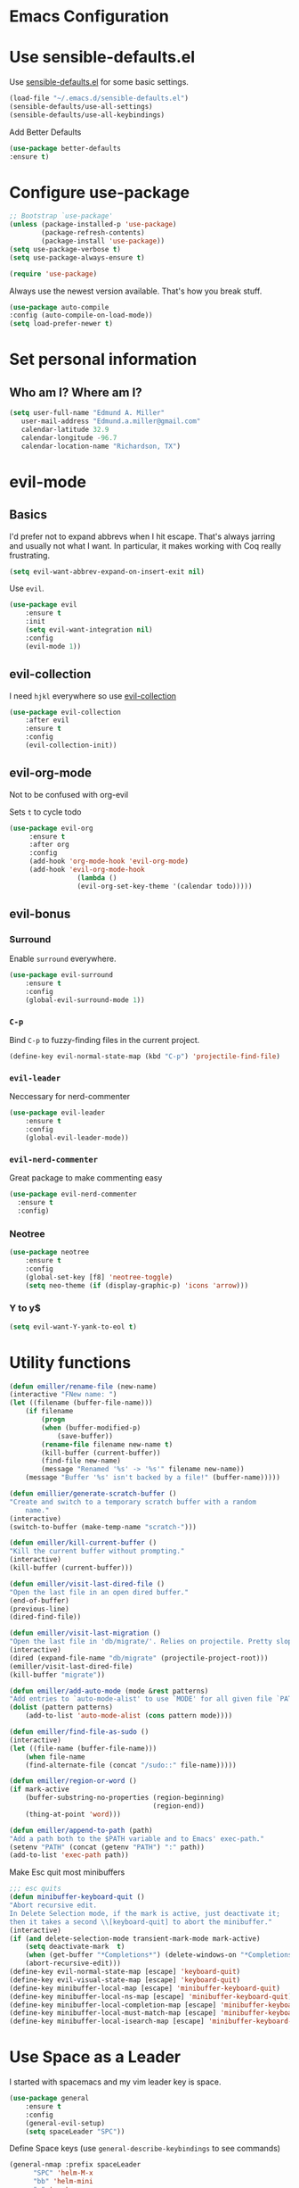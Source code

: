 #+STARTUP: overview
* Emacs Configuration
* Use sensible-defaults.el

    Use [[https://github.com/emiller/sensible-defaults.el][sensible-defaults.el]] for some basic settings.

    #+BEGIN_SRC emacs-lisp
				(load-file "~/.emacs.d/sensible-defaults.el")
				(sensible-defaults/use-all-settings)
				(sensible-defaults/use-all-keybindings)
    #+END_SRC

    Add Better Defaults
    #+BEGIN_SRC emacs-lisp
    (use-package better-defaults
    :ensure t)
    #+END_SRC
* Configure use-package

    #+BEGIN_SRC emacs-lisp
				;; Bootstrap `use-package'
				(unless (package-installed-p 'use-package)
						(package-refresh-contents)
						(package-install 'use-package))
				(setq use-package-verbose t)
				(setq use-package-always-ensure t)

				(require 'use-package)
    #+END_SRC

    Always use the newest version available. That's how you break stuff.

		#+BEGIN_SRC emacs-lisp
				(use-package auto-compile
				:config (auto-compile-on-load-mode))
				(setq load-prefer-newer t)
    #+END_SRC

* Set personal information
** Who am I? Where am I?
   #+BEGIN_SRC emacs-lisp
     (setq user-full-name "Edmund A. Miller"
        user-mail-address "Edmund.a.miller@gmail.com"
        calendar-latitude 32.9
        calendar-longitude -96.7
        calendar-location-name "Richardson, TX")
   #+END_SRC
* evil-mode
** Basics
    I'd prefer not to expand abbrevs when I hit escape. That's always jarring and
    usually not what I want. In particular, it makes working with Coq really
    frustrating.

    #+BEGIN_SRC emacs-lisp
    (setq evil-want-abbrev-expand-on-insert-exit nil)
    #+END_SRC

    Use =evil=.

    #+BEGIN_SRC emacs-lisp
    (use-package evil
        :ensure t
        :init
        (setq evil-want-integration nil)
        :config
        (evil-mode 1))
    #+END_SRC
** evil-collection

    I need =hjkl= everywhere so use [[https://github.com/jojojames/evil-collection][evil-collection]]

    #+BEGIN_SRC emacs-lisp
    (use-package evil-collection
        :after evil
        :ensure t
        :config
        (evil-collection-init))
    #+END_SRC
** evil-org-mode
   Not to be confused with org-evil

   Sets =t= to cycle todo
   #+BEGIN_SRC emacs-lisp
   (use-package evil-org
        :ensure t
        :after org
        :config
        (add-hook 'org-mode-hook 'evil-org-mode)
        (add-hook 'evil-org-mode-hook
                    (lambda ()
                    (evil-org-set-key-theme '(calendar todo)))))
   #+END_SRC
** evil-bonus
*** Surround

    Enable =surround= everywhere.

    #+BEGIN_SRC emacs-lisp
    (use-package evil-surround
        :ensure t
        :config
        (global-evil-surround-mode 1))
    #+END_SRC

*** =C-p=

    Bind =C-p= to fuzzy-finding files in the current project.

    #+BEGIN_SRC emacs-lisp
    (define-key evil-normal-state-map (kbd "C-p") 'projectile-find-file)
    #+END_SRC

*** =evil-leader=
    Neccessary for nerd-commenter

    #+BEGIN_SRC emacs-lisp
    (use-package evil-leader
        :ensure t
        :config
        (global-evil-leader-mode))
    #+END_SRC

*** =evil-nerd-commenter=

    Great package to make commenting easy
    #+BEGIN_SRC emacs-lisp
      (use-package evil-nerd-commenter
        :ensure t
        :config)

    #+END_SRC
*** Neotree
    #+BEGIN_SRC emacs-lisp
    (use-package neotree
        :ensure t
        :config
        (global-set-key [f8] 'neotree-toggle)
        (setq neo-theme (if (display-graphic-p) 'icons 'arrow)))
    #+END_SRC
*** Y to y$
    #+BEGIN_SRC emacs-lisp
      (setq evil-want-Y-yank-to-eol t)
    #+END_SRC
* Utility functions
    #+BEGIN_SRC emacs-lisp
    (defun emiller/rename-file (new-name)
    (interactive "FNew name: ")
    (let ((filename (buffer-file-name)))
        (if filename
            (progn
            (when (buffer-modified-p)
                (save-buffer))
            (rename-file filename new-name t)
            (kill-buffer (current-buffer))
            (find-file new-name)
            (message "Renamed '%s' -> '%s'" filename new-name))
        (message "Buffer '%s' isn't backed by a file!" (buffer-name)))))

    (defun emillier/generate-scratch-buffer ()
    "Create and switch to a temporary scratch buffer with a random
        name."
    (interactive)
    (switch-to-buffer (make-temp-name "scratch-")))

    (defun emiller/kill-current-buffer ()
    "Kill the current buffer without prompting."
    (interactive)
    (kill-buffer (current-buffer)))

    (defun emiller/visit-last-dired-file ()
    "Open the last file in an open dired buffer."
    (end-of-buffer)
    (previous-line)
    (dired-find-file))

    (defun emiller/visit-last-migration ()
    "Open the last file in 'db/migrate/'. Relies on projectile. Pretty sloppy."
    (interactive)
    (dired (expand-file-name "db/migrate" (projectile-project-root)))
    (emiller/visit-last-dired-file)
    (kill-buffer "migrate"))

    (defun emiller/add-auto-mode (mode &rest patterns)
    "Add entries to `auto-mode-alist' to use `MODE' for all given file `PATTERNS'."
    (dolist (pattern patterns)
        (add-to-list 'auto-mode-alist (cons pattern mode))))

    (defun emiller/find-file-as-sudo ()
    (interactive)
    (let ((file-name (buffer-file-name)))
        (when file-name
        (find-alternate-file (concat "/sudo::" file-name)))))

    (defun emiller/region-or-word ()
    (if mark-active
        (buffer-substring-no-properties (region-beginning)
                                        (region-end))
        (thing-at-point 'word)))

    (defun emiller/append-to-path (path)
    "Add a path both to the $PATH variable and to Emacs' exec-path."
    (setenv "PATH" (concat (getenv "PATH") ":" path))
    (add-to-list 'exec-path path))
    #+END_SRC

    Make Esc quit most minibuffers

    #+BEGIN_SRC emacs-lisp
    ;;; esc quits
    (defun minibuffer-keyboard-quit ()
    "Abort recursive edit.
    In Delete Selection mode, if the mark is active, just deactivate it;
    then it takes a second \\[keyboard-quit] to abort the minibuffer."
    (interactive)
    (if (and delete-selection-mode transient-mark-mode mark-active)
        (setq deactivate-mark  t)
        (when (get-buffer "*Completions*") (delete-windows-on "*Completions*"))
        (abort-recursive-edit)))
    (define-key evil-normal-state-map [escape] 'keyboard-quit)
    (define-key evil-visual-state-map [escape] 'keyboard-quit)
    (define-key minibuffer-local-map [escape] 'minibuffer-keyboard-quit)
    (define-key minibuffer-local-ns-map [escape] 'minibuffer-keyboard-quit)
    (define-key minibuffer-local-completion-map [escape] 'minibuffer-keyboard-quit)
    (define-key minibuffer-local-must-match-map [escape] 'minibuffer-keyboard-quit)
    (define-key minibuffer-local-isearch-map [escape] 'minibuffer-keyboard-quit)
    #+END_SRC
* Use Space as a Leader
  I started with spacemacs and my vim leader key is space.
    #+BEGIN_SRC emacs-lisp
      (use-package general
          :ensure t
          :config
          (general-evil-setup)
          (setq spaceLeader "SPC"))
    #+END_SRC

    Define Space keys (use =general-describe-keybindings= to see commands)

    #+BEGIN_SRC emacs-lisp
      (general-nmap :prefix spaceLeader
            "SPC" 'helm-M-x
            "bb" 'helm-mini
            "n" 'neotree
            "w" 'evil-window-map
            "g"  '(:ignore t :which-key "Git")
            "gs" '(magit-status :which-key "git status")
            "f" '(:ignore t :which-key "File")
            ";" '(evilnc-comment-or-uncomment-lines :which-key "Comment"))
    #+END_SRC

* Repos
    #+BEGIN_SRC emacs-lisp
    (add-to-list 'package-archives '("org" . "https://orgmode.org/elpa/") t)

    #+END_SRC

	Add el-get to get dired+

	#+BEGIN_SRC emacs-lisp
		(add-to-list 'load-path "~/.emacs.d/el-get/el-get")

		(unless (require 'el-get nil 'noerror)
		(require 'package)
		(add-to-list 'package-archives
								'("melpa" . "http://melpa.org/packages/"))
		(package-refresh-contents)
		(package-initialize)
		(package-install 'el-get)
		(require 'el-get))

		(add-to-list 'el-get-recipe-path "~/.emacs.d/el-get-user/recipes")
		(el-get 'sync)
	#+END_SRC
** Try

		#+BEGIN_SRC emacs-lisp
				(use-package try
				:ensure t)
		#+END_SRC
* UI
** Themes

   Gruvbox [[http://melpa.milkbox.net/#/gruvbox-theme][file:http://melpa.milkbox.net/packages/gruvbox-theme-badge.svg]]

   #+BEGIN_SRC emacs-lisp
    (use-package gruvbox-theme
	:ensure t
	:config
	(load-theme 'gruvbox t))
   #+END_SRC

   Added in solarized from hrs

   #+BEGIN_SRC emacs-lisp
	;; (defun emiller/apply-solarized-theme ()
	    ;; (setq solarized-use-variable-pitch nil)
	    ;; (setq solarized-height-plus-1 1.0)
	    ;; (setq solarized-height-plus-2 1.0)
	    ;; (setq solarized-height-plus-3 1.0)
	    ;; (setq solarized-height-plus-4 1.0)
	    ;; (setq solarized-high-contrast-mode-line t)
	    ;; (load-theme 'solarized-dark t))
   #+END_SRC

   Back up themes
   #+BEGIN_SRC emacs-lisp
       ;; (use-package color-theme-modern
       ;;   :ensure t)

       ;; (use-package zenburn-theme
       ;;   :ensure t
       ;;   :config (load-theme 'zenburn t))
   #+END_SRC
** Font
   #+BEGIN_SRC emacs-lisp
    (setq emiller/default-font "Source Code Pro")
    (setq emiller/default-font-size 16)
    (setq emiller/current-font-size emiller/default-font-size)

    (setq emiller/font-change-increment 1.1)

    (defun emiller/font-code ()
	"Return a string representing the current font (like \"Inconsolata-14\")."
	(concat emiller/default-font "-" (number-to-string emiller/current-font-size)))

    (defun emiller/set-font-size ()
	"Set the font to `emiller/default-font' at `emiller/current-font-size'.
    Set that for the current frame, and also make it the default for
    other, future frames."
	(let ((font-code (emiller/font-code)))
	(add-to-list 'default-frame-alist (cons 'font font-code))
	(set-frame-font font-code)))

    (defun emiller/reset-font-size ()
	"Change font size back to `emiller/default-font-size'."
	(interactive)
	(setq emiller/current-font-size emiller/default-font-size)
	(emiller/set-font-size))

    (defun emiller/increase-font-size ()
	"Increase current font size by a factor of `emiller/font-change-increment'."
	(interactive)
	(setq emiller/current-font-size
		(ceiling (' emiller/current-font-size emiller/font-change-increment)))
	(emiller/set-font-size))

    (defun emiller/decrease-font-size ()
	"Decrease current font size by a factor of `emiller/font-change-increment', down to a minimum size of 1."
	(interactive)
	(setq emiller/current-font-size
		(max 1
		    (floor (/ emiller/current-font-size emiller/font-change-increment))))
	(emiller/set-font-size))

    (define-key global-map (kbd "C-)") 'emiller/reset-font-size)
    (define-key global-map (kbd "C-+") 'emiller/increase-font-size)
    (define-key global-map (kbd "C-=") 'emiller/increase-font-size)
    (define-key global-map (kbd "C-_") 'emiller/decrease-font-size)
    (define-key global-map (kbd "C--") 'emiller/decrease-font-size)

    (emiller/reset-font-size)
   #+END_SRC
** Mode Line
   Start with Powerline

   #+BEGIN_SRC emacs-lisp
   (use-package powerline
    :if window-system
    :config (setq-default powerline-default-separator 'nil))
   #+END_SRC

   Coming from Vim I enjoy a good powerline to let me know some things and for
   looks. Using the spaceline for the great mode line from spacemacs

   #+BEGIN_SRC emacs-lisp
     (use-package spaceline
         :after powerline
         :ensure t
         :config
             (setq spaceline-responsive nil)
             (setq spaceline-highlight-face-func 'spaceline-highlight-face-evil-state)
             )
   #+END_SRC

*** Icons make it feel modern.

   #+BEGIN_SRC emacs-lisp
     (use-package spaceline-all-the-icons
     :after spaceline
     :config
     (setq spaceline-all-the-icons-icon-set-bookmark 'star
           spaceline-all-the-icons-icon-set-modified 'toggle
           spaceline-all-the-icons-icon-set-dedicated 'pin
           spaceline-all-the-icons-icon-set-flycheck-slim 'dots
           spaceline-all-the-icons-flycheck-alternate t
           spaceline-all-the-icons-highlight-file-name t
           spaceline-all-the-icons-hide-long-buffer-path t)
       (spaceline-toggle-all-the-icons-bookmark-on)
       (spaceline-all-the-icons--setup-anzu)
       (spaceline-toggle-all-the-icons-dedicated-on)
       (spaceline-toggle-all-the-icons-buffer-position-on)
       (spaceline-all-the-icons--setup-git-ahead)
       (spaceline-all-the-icons--setup-package-updates)
       (spaceline-all-the-icons--setup-paradox)
       ;;(spaceline-toggle-helm-mode-on)
       (spaceline-all-the-icons--setup-neotree)
       (spaceline-all-the-icons-theme))
   #+END_SRC
** Details
*** =All the icons=
    #+BEGIN_SRC emacs-lisp
     (use-package all-the-icons
      :ensure t)
    #+END_SRC
*** Tweak window chrome

   Remove menu and scroll bar

    #+BEGIN_SRC emacs-lisp
	(tool-bar-mode 0)
	(menu-bar-mode 0)
	(when window-system
	(scroll-bar-mode -1))
    #+END_SRC
   Change title to the name of the current project

    #+BEGIN_SRC emacs-lisp
	(setq frame-title-format '((:eval (projectile-project-name))))
    #+END_SRC

*** Fancy Lambdas

   Haskell requires pretty lambdas.

    #+BEGIN_SRC emacs-lisp
        (global-prettify-symbols-mode t)
    #+END_SRC

*** Disable Visual Bell

   =sensible-defaults= Changes this from a sound to visual. The screen flashing is kind of weird and not useful

   #+BEGIN_SRC emacs-lisp
	(setq ring-bell-function 'ignore)
   #+END_SRC
*** Scoll conservatively

   Makes the scrolling as far as the point goes not moving the entire buffer.

   #+BEGIN_SRC emacs-lisp
		(setq scroll-conservatively 100)
   #+END_SRC
*** Highlight the current line

    This seems like a given.

    #+BEGIN_SRC emacs-lisp
    (when window-system
	(global-hl-line-mode))
    #+END_SRC
*** Hide certain modes from modeline

    #+BEGIN_SRC emacs-lisp
    (use-package diminish
    :ensure t
    :init
	(defmacro diminish-minor-mode (filename mode &optional abbrev)
	`(eval-after-load (symbol-name ,filename)
	    '(diminish ,mode ,abbrev)))

	(defmacro diminish-major-mode (mode-hook abbrev)
	`(add-hook ,mode-hook
		    (lambda () (setq mode-name ,abbrev))))

	(diminish-minor-mode 'abbrev 'abbrev-mode)
	(diminish-minor-mode 'simple 'auto-fill-function)
	(diminish-minor-mode 'company 'company-mode)
	(diminish-minor-mode 'eldoc 'eldoc-mode)
	(diminish-minor-mode 'flycheck 'flycheck-mode)
	(diminish-minor-mode 'flyspell 'flyspell-mode)
	(diminish-minor-mode 'global-whitespace 'global-whitespace-mode)
	(diminish-minor-mode 'projectile 'projectile-mode)
	(diminish-minor-mode 'ruby-end 'ruby-end-mode)
	(diminish-minor-mode 'subword 'subword-mode)
	(diminish-minor-mode 'undo-tree 'undo-tree-mode)
	(diminish-minor-mode 'yard-mode 'yard-mode)
	(diminish-minor-mode 'yasnippet 'yas-minor-mode)
	(diminish-minor-mode 'wrap-region 'wrap-region-mode)

	(diminish-minor-mode 'paredit 'paredit-mode " π")

	(diminish-major-mode 'emacs-lisp-mode-hook "el")
	(diminish-major-mode 'haskell-mode-hook "λ=")
	(diminish-major-mode 'lisp-interaction-mode-hook "λ")
	(diminish-major-mode 'python-mode-hook "Py"))
    #+END_SRC
*** Highlight uncommitted changes
    I might find this annoying. We'll see.
    #+BEGIN_SRC emacs-lisp
    (use-package diff-hl
	:ensure t
	:init
	(add-hook 'prog-mode-hook 'turn-on-diff-hl-mode)
	(add-hook 'vc-dir-mode-hook 'turn-on-diff-hl-mode))
    #+END_SRC
*** Turn off Blinking Cursor
    #+BEGIN_SRC emacs-lisp
        (blink-cursor-mode -1)
    #+END_SRC
*** Which key

   Brings up some help

   #+BEGIN_SRC emacs-lisp
		 (use-package which-key
         :ensure t
         :config
         (which-key-mode))
   #+END_SRC
*** Indent Guides
    #+BEGIN_SRC emacs-lisp
    (use-package highlight-indent-guides
        :ensure t
        :config
            (setq highlight-indent-guides-method 'character)
            (setq highlight-indent-guides-character ?\|))
    #+END_SRC
*** Line Numbers
    How will I tell people where my errors are?
    #+BEGIN_SRC emacs-lisp
      ;; (use-package nlinum
      ;;   :ensure t
      ;;   :config
      ;;       (nlinum))
    #+END_SRC
* Programming
** Basics
  I like 4 characters on my tabs.

  #+BEGIN_SRC emacs-lisp
    (setq-default tab-width 2)
  #+END_SRC

  I prefer camelCase so changing editing so making each word a separate word.

  #+BEGIN_SRC emacs-lisp
    (global-subword-mode 1)
  #+END_SRC

  Fix compilation buffer

  #+BEGIN_SRC emacs-lisp
    (setq compilation-scroll-output t)
  #+END_SRC

** CSS and Sass

   Indent 2 spaces

   #+BEGIN_SRC emacs-lisp
    (use-package css-mode
	:config
	(setq css-indent-offset 2))
   #+END_SRC

   Don't compile current SCSS file every time I save.

   #+BEGIN_SRC emacs-lisp
    (use-package scss-mode
	:config
	(setq scss-compile-at-save nil))
   #+END_SRC

** Haskell
   Enable =haskell-doc-mode=, which displays the type signature of a function, and use smart indentation.

   #+BEGIN_SRC emacs-lisp
	 ;; (emiller/append-to-path "~/.cabal/bin")
   #+END_SRC

   #+BEGIN_SRC emacs-lisp
    (use-package haskell-mode
		:ensure t
		:config
		(add-hook 'haskell-mode-hook
						(lambda ()
						(eldoc-mode)
						(turn-on-haskell-indent)
            (highlight-indent-guides-mode))))
   #+END_SRC

** JavaScript

   Indent by 2 spaces.

   #+BEGIN_SRC emacs-lisp
   (setq js-indent-level 2)

   #+END_SRC
	 Use skewer mode which is an extension of js2 mode
	 #+BEGIN_SRC emacs-lisp
    (use-package skewer-mode
				:ensure t
				:config
				(add-hook 'js2-mode-hook 'skewer-mode))
   #+END_SRC

** Lisps
	 Use =paredit-mode= to balance paraenthese, rainbow-delimiters, highlight the whole expression.
	 #+BEGIN_SRC emacs-lisp
		(use-package paredit
		:ensure t)

		(use-package rainbow-delimiters
		:ensure t)
     (setq lispy-mode-hooks
         '(clojure-mode-hook
             emacs-lisp-mode-hook
             lisp-mode-hook
             scheme-mode-hook))

     (dolist (hook lispy-mode-hooks)
     (add-hook hook (lambda ()
                     (setq show-paren-style 'expression)
                     (paredit-mode)
                     (rainbow-delimiters-mode))))
	 #+END_SRC

	 Use =eldoc-mode= to display docs
	 #+BEGIN_SRC emacs-lisp
     (add-hook 'emacs-lisp-mode-hook 'eldoc-mode)
	 #+END_SRC
** Magit
	 Everyone's favorite Git interface
	 Remove ask to push
	 status menu with =SPC g s=
	 Highlight commit text that goes beyond 50 characters
	 Enable Spellchecking
	 Set to insert mode if coming from terminal
	 Set to insert mode when going to commit

	 Always fuzzy search even if I'm not in a projectile project
	 #+BEGIN_SRC emacs-lisp
		(setq projectile-require-project-root nil)
	 #+END_SRC
*** Git Gutter
    I put this here because this is where most of my git config stuff will be
*** Keybindings
	 #+BEGIN_SRC emacs-lisp
	 (use-package magit
		:bind ("C-x g s" . magit-status)

		:config
		(use-package evil-magit)
    (use-package magit-popup)
		(setq magit-push-always-verify nil)
		(setq git-commit-summary-max-length 50)
		(add-hook 'git-commit-mode-hook 'turn-on-flyspell)
		(add-hook 'with-editor-mode-hook 'evil-insert-state))
	 #+END_SRC
** Markdown

	 Because not everyone uses =org=
	 I put this under programming because it is a language and would be easier to find than under writing.

		- Associate =.md= files with GitHub-flavored Markdown.
		- I'd like spell-checking running when editing Markdown.
		- Use =pandoc= to render the results.
		- Leave the code block font unchanged.

		#+BEGIN_SRC emacs-lisp
		(use-package markdown-mode
				:commands gfm-mode

				:mode (("\\.md$" . gfm-mode))

				:config
				(setq markdown-command "pandoc --standalone --mathjax --from=markdown")
				(add-hook 'gfm-mode-hook 'flyspell-mode)
				(custom-set-faces
				'(markdown-code-face ((t nil)))))
		#+END_SRC

** Projectile
	 #+BEGIN_SRC emacs-lisp
     (use-package projectile
     :ensure t)
	 #+END_SRC
** Python
	 Indent 2 spaces.
	 #+BEGIN_SRC emacs-lisp
	 (setq python-indent 2)
	 #+END_SRC
** R
	 #+BEGIN_SRC emacs-lisp
		(use-package ess
				:ensure t
				:init (require 'ess-site))
	 #+END_SRC
** Sh
	 Indent 2 spaces.
	 #+BEGIN_SRC emacs-lisp
     (add-hook 'sh-mode-hook
           (lambda ()
             (setq sh-basic-offset 2
                   sh-indentation 2)))
   #+END_SRC
** Solidity

	 Setting the standard of 4 spaces

		#+BEGIN_SRC emacs-lisp
				(setq solidity-indent-level 4)
		#+END_SRC

	 Use Solidity Mode and set up Solc and Solium for maximum error catching
	 The stand is also to use =//= and I prefer that anyways

	 #+BEGIN_SRC emacs-lisp
	(use-package solidity-mode
	  :init
	    (setq solidity-solc-path "/home/emiller/node/bin/solcjs")
	    (setq solidity-solium-path "/home/emiller/node/bin/solium")

	    (setq solidity-flycheck-solc-checker-active t)
	    (setq solidity-flycheck-solium-checker-active t)

	    (setq flycheck-solidity-solc-addstd-contracts t)
	    (setq flycheck-solidity-solium-soliumrcfile "/home/emiller/.soliumrc.json")
	  :config
	    (setq solidity-comment-style 'slash))
	 #+END_SRC

   Every modern text-editor needs to write the code for me. So add a company backend

   #+BEGIN_SRC emacs-lisp
   (use-package company-solidity
    :ensure t
    :after (company))
   #+END_SRC

   Use local variables too

   #+BEGIN_SRC emacs-lisp
   (add-hook 'solidity-mode-hook
    (lambda ()
    (set (make-local-variable 'company-backends)
        (append '((company-solidity company-capf company-dabbrev-code))
        company-backends))))
   #+END_SRC
** Web-mode
	 - Color colors with rainbow-mode
	 - Indent 2 spaces.
		 #+BEGIN_SRC emacs-lisp
		 (add-hook 'web-mode-hook
          (lambda ()
            (rainbow-mode)
            (setq web-mode-markup-indent-offset 2)))
		 #+END_SRC
* Helm

  To make helm-mode start with Emacs init file:

  #+BEGIN_SRC emacs-lisp
    ;; (use-package helm
    ;;     :ensure t
    ;;     :config
    ;;     (helm-mode 1))
  #+END_SRC

  Helm M-x bind to M-x

  #+BEGIN_SRC emacs-lisp
    ;; (global-set-key (kbd "M-x") 'helm-M-x)
  #+END_SRC

  Use helm for finding files

    #+BEGIN_SRC emacs-lisp
       ;; (global-set-key (kbd "C-x C-f") 'helm-find-files)
    #+END_SRC

    Helm bindings

    #+BEGIN_SRC emacs-lisp
      ;; (general-nmap :prefix spaceLeader
      ;;        "gh" 'helm-ls-git-ls
      ;;        "ff" 'helm-find-files
      ;;        "fb" 'helm-bookmarks
      ;;        "fr" 'helm-recentf)
    #+END_SRC

    Try Helm-company
    #+BEGIN_SRC emacs-lisp
        ;; (use-package helm-company
        ;;     :ensure t
        ;;     :config
        ;;     (define-key company-mode-map (kbd "C-:") 'helm-company)
        ;;     (define-key company-active-map (kbd "C-:") 'helm-company))
    #+END_SRC
  Tried Ivy.
* Ivy

* Terminal
	Use Ansi-term
	#+BEGIN_SRC emacs-lisp
	;; (global-set-key (kbd "SPC '") 'ansi-term)
	#+END_SRC
	To be continued...
* Org mode
** Display
*** Org bullets makes things look pretty

(setenv "BROWSER" "google-chrome-stable")
		#+BEGIN_SRC emacs-lisp
		(use-package org-bullets
				:ensure t
				:config
				(add-hook 'org-mode-hook (lambda () (org-bullets-mode 1))))

				(setq org-bullets-bullet-list '("■" "◆" "▲" "▶"))
		#+END_SRC

*** I found I like a little arrow instead of ellipsis

		#+BEGIN_SRC emacs-lisp
				(setq org-ellipsis " ▼")
		#+END_SRC

*** Syntax highlighting in source blocks

		#+BEGIN_SRC emacs-lisp
				(setq org-src-fontify-natively t)
		#+END_SRC

*** Fix TAB as if it were in a normal buffer of the language's major mode

		#+BEGIN_SRC emacs-lisp
				(setq org-src-tab-acts-natively t)
		#+END_SRC

*** Use the current window when editting a snippet

		#+BEGIN_SRC emacs-lisp
				(setq org-src-window-setup 'current-window)
		#+END_SRC

*** Quick insert a block of elisp

		#+BEGIN_SRC emacs-lisp
				(add-to-list 'org-structure-template-alist
						'("el" "#+BEGIN_SRC emacs-lisp\n?\n#+END_SRC"))
		#+END_SRC

*** Enable spell-checking in Org-mode

		#+BEGIN_SRC emacs-lisp
				(add-hook 'org-mode-hook 'flyspell-mode)
		#+END_SRC
*** Org TODO Keywords
    I like to add waiting.

    #+BEGIN_SRC emacs-lisp
     (setq org-todo-keywords
        '((sequence "TODO" "WAITING" "|" "DONE" "DELEGATED")))
    #+END_SRC

** Task and Org-Capture
*** Storing
	 Store my files in =~/Dropbox/orgfiles/=
	 Archive finished tasks in =~/Dropbox/orgfiles/archive.org=

	#+BEGIN_SRC emacs-lisp

    (setq org-directory "~/Dropbox/orgfiles")
		(defun org-file-path (filename)
		"Return the absolute address of an org file, given its relative name."
		(concat (file-name-as-directory org-directory) filename))
		(setq org-index-file (org-file-path "i.org"))
		(setq org-archive-location
				(concat (org-file-path "archive.org") "::* From %s"))
	#+END_SRC

*** Agenda
	 Setting up my agenda files

	 #+BEGIN_SRC emacs-lisp
    (setq org-agenda-files (list "~/Dropbox/orgfiles/gcal.org"
                                "~/Dropbox/orgfiles/i.org"
                                "~/Dropbox/orgfiles/Lab_Notebook.org"
                                "~/Dropbox/orgfiles/Lab_schedule.org"
                                "~/Dropbox/orgfiles/schedule.org"))

	 #+END_SRC

*** Archiving
	 Hitting =C-c C-x C-s= will mark a todo as done and move it to an appropriate
place in the archive.

		#+BEGIN_SRC emacs-lisp
				(defun emiller/mark-done-and-archive ()
						"Mark the state of an org-mode item as DONE and archive it."
						(interactive)
						(org-todo 'done)
						(org-archive-subtree))

				(define-key org-mode-map (kbd "C-c C-x C-s") 'emiller/mark-done-and-archive)
		#+END_SRC

Record the time that a todo was archived.

		#+BEGIN_SRC emacs-lisp
      (setq org-log-done 'time)
		#+END_SRC
*** Capturing tasks

		A few common tasks.

		Points of Interest:
		- Lab Entry goes to =Lab_Notebook.org= under a date tree

		#+BEGIN_SRC emacs-lisp
    (setq org-capture-templates
				'(("a" "Appointment" entry
				(file  "~/Dropbox/orgfiles/gcal.org" "Appointments")
				"* TODO %?\n:PROPERTIES:\n\n:END:\nDEADLINE: %^T \n %i\n")

				("n" "Note" entry
				(file+headline "~/Dropbox/orgfiles/i.org" "Notes")
				"** %?\n%T")

				("l" "Link" entry
				(file+headline "~/Dropbox/orgfiles/links.org" "Links")
				"* %? %^L %^g \n%T" :prepend t)

				("t" "To Do Item" entry
				(file+headline "~/Dropbox/orgfiles/i.org" "Unsorted")
				"*** TODO %?\n%T" :prepend t)

				("j" "Lab Entry" entry
				(file+datetree "~/Dropbox/orgfiles/Lab_Notebook.org" "Lab Journal")
				"** %? %^g \n\n   Entered on %U\n  %i\n\n")

				("d" "Lab To Do" entry
				(file+headline "~/Dropbox/orgfiles/Lab_Notebook.org" "To Do")
				"** TODO %?\n%T" :prepend t)))
		#+END_SRC

		Start in insert mode in org capture template

		#+BEGIN_SRC emacs-lisp
				(add-hook 'org-capture-mode-hook 'evil-insert-state)
		#+END_SRC

*** Keybindings
**** Capture
     #+BEGIN_SRC emacs-lisp
        (define-key global-map "\C-cc" 'org-capture)
     #+END_SRC
** Exporting
*** Markdown
		Allow export to markdown and beamer (for presentations).

		#+BEGIN_SRC emacs-lisp
				;; (require 'ox-md)
				;; (require 'ox-beamer)
		#+END_SRC

		Allow =babel= to evaluate Emacs lisp, Python, R or Gnuplot code
		#+BEGIN_SRC emacs-lisp
				(org-babel-do-load-languages
				'org-babel-load-languages
				'((emacs-lisp . t)
				(python . t)
				(gnuplot . t)))
		#+END_SRC

	 Don't ask before evaluating code blocks
	 #+BEGIN_SRC emacs-lisp
		(setq org-confirm-babel-evaluate nil)
	 #+END_SRC

	 Translate regular ol’ straight quotes to typographically-correct curly quotes when exporting.

	 #+BEGIN_SRC emacs-lisp
		(setq org-export-with-smart-quotes t)
	 #+END_SRC

*** Exporting to HTML
		Don’t include a footer with my contact and publishing information at the bottom of every exported HTML document.
		#+BEGIN_SRC emacs-lisp
				(setq org-html-postamble nil)
		#+END_SRC

		Exporting to HTML and opening the results triggers /usr/bin/sensible-browser, which checks the $BROWSER environment variable to choose the right browser. I’d like to always use Firefox, so:
		#+BEGIN_SRC emacs-lisp
				(setenv "BROWSER" "firefox")
		#+END_SRC
** GitHub
	 I use GitHub daily so some support is nice
	 #+BEGIN_SRC emacs-lisp
				(setq org-enable-github-support t)
	 #+END_SRC
** Google Calendar

   I like using Google calendar so I can share it with other non emacs users
   #+BEGIN_SRC emacs-lisp
     ;; (use-package org-gcal
     ;; :ensure t
     ;; :config
     ;; (setq org-gcal-client-id "891288798426-io67fcj0069t6k9bldhm4b5mu0pbr0ph.apps.googleusercontent.com"
     ;;       org-gcal-client-secret "D6dedPByS6mzeCvg_FQyAEuk"
     ;;       org-gcal-file-alist '(("edmund.a.miller@gmail.com" .  "~/Dropbox/orgfiles/gcal.org") ;; Edmund Miller
     ;;                             ("buvuk4b1vjghore8gsq6ifbcnk@group.calendar.google.com" .  "~/Dropbox/orgfiles/Lab_schedule.org") ;; Functional Genomics
     ;;                             ("sgv1ng3qi5erm89f227h4hm02s@group.calendar.google.com" .  "~/Dropbox/orgfiles/schedule.org") ;; Org
     ;;                             )))

     ;; (add-hook 'org-agenda-mode-hook (lambda () (org-gcal-sync) ))
     ;; (add-hook 'org-capture-after-finalize-hook (lambda () (org-gcal-sync) ))
   #+END_SRC
* Writing
	I'm probably going to do a lot of writing in the future might as well get some stuff set up now
** Look up definitions in Webster 1913
		I look up definitions by hitting C-x w, which shells out to sdcv. I’ve loaded that with the (beautifully lyrical) 1913 edition of Webster’s dictionary, so these definitions are a lot of fun.

		#+BEGIN_SRC emacs-lisp
		(defun emiller/dictionary-prompt ()
		(read-string
		(format "Word (%s): " (or (emiller/region-or-word) ""))
		nil
		nil
		(emiller/region-or-word)))

		(defun emiller/dictionary-define-word ()
		(interactive)
		(let* ((word (emiller/dictionary-prompt))
						(buffer-name (concat "Definition: " word)))
				(with-output-to-temp-buffer buffer-name
				(shell-command (format "sdcv -n %s" word) buffer-name))))

		(define-key global-map (kbd "C-x w") 'emiller/dictionary-define-word)
		#+END_SRC
** TODO Thesaurus
	 Synosaurus is hooked up to wordnet to a thesaurus. =C-c s= calls it
	 (setq-default synosaurus-backend 'synosaurus-backend-wordnet)
		(add-hook 'after-init-hook #'synosaurus-mode)
** Wrap paragraphs automatically

		=AutoFillMode= automatically wraps paragraphs, kinda like hitting =M-q=. I wrap
		a lot of paragraphs, so this automatically wraps 'em when I'm writing text,
		Markdown, or Org.

		#+BEGIN_SRC emacs-lisp
		(add-hook 'text-mode-hook 'turn-on-auto-fill)
		(add-hook 'gfm-mode-hook 'turn-on-auto-fill)
		(add-hook 'org-mode-hook 'turn-on-auto-fill)
		#+END_SRC

		Sometimes, though, I don't wanna wrap text. This toggles wrapping with =C-c q=:

		#+BEGIN_SRC emacs-lisp
		(global-set-key (kbd "C-c q") 'auto-fill-mode)
		#+END_SRC

** Linting

		I use [[http://proselint.com/][proselint]] to check my prose for common errors. This creates a flycheck
		checker that runs proselint in texty buffers and displays my errors.

		#+BEGIN_SRC emacs-lisp
		(use-package flycheck
				:ensure t
				:init (global-flycheck-mode t)
				:config
				(flycheck-define-checker proselint
						"A linter for prose."
						:command ("proselint" source-inplace)
						:error-patterns
						((warning line-start (file-name) ":" line ":" column ": "
										(id (one-or-more (not (any " "))))
										(message (one-or-more not-newline)
														(zero-or-more "\n" (any " ") (one-or-more not-newline)))
										line-end))
						:modes (text-mode markdown-mode gfm-mode org-mode))

		(add-to-list 'flycheck-checkers 'proselint))
		#+END_SRC

		Use flycheck in the appropriate buffers:

		#+BEGIN_SRC emacs-lisp
		(add-hook 'markdown-mode-hook #'flycheck-mode)
		(add-hook 'gfm-mode-hook #'flycheck-mode)
		(add-hook 'text-mode-hook #'flycheck-mode)
		(add-hook 'org-mode-hook #'flycheck-mode)
		#+END_SRC
* =Dired=

	This definitely deserves it's own section.

		#+BEGIN_SRC emacs-lisp
				(el-get-bundle dired+
				:ensure t
				:config
				(setq diredp-hide-details-initially-flag nil)
				(setq diredp-hide-details-propagate-flag nil)
				)
				(el-get-bundle dired-details
				:ensure t )
		#+END_SRC

		Open media with the appropriate programs.

		#+BEGIN_SRC emacs-lisp
		(use-package dired-open
				:config
				(setq dired-open-extensions
						'(("pdf" . "evince")
								("mkv" . "vlc")
								("mp4" . "vlc")
								("avi" . "vlc"))))
		#+END_SRC

		These are the switches that get passed to ls when dired gets a list of files. We’re using:

    l: Use the long listing format.
    h: Use human-readable sizes.
    v: Sort numbers naturally.
    A: Almost all. Doesn’t include ”.” or ”..”.

		#+BEGIN_SRC emacs-lisp
				(setq-default dired-listing-switches "-lhvA")
		#+END_SRC

		Kill buffers of files/directories that are deleted in dired.

		#+BEGIN_SRC emacs-lisp
				(setq dired-clean-up-buffers-too t)
		#+END_SRC

		Always copy directories recursively instead of asking every time.

		#+BEGIN_SRC emacs-lisp
				(setq dired-recursive-copies 'always)
		#+END_SRC

		Ask before recursively /deleting/ a directory, though.

		#+BEGIN_SRC emacs-lisp
				(setq dired-recursive-deletes 'top)
		#+END_SRC

		Open a file with an external program (that is, through =xdg-open=) by hitting
		=C-c C-o=.

		#+BEGIN_SRC emacs-lisp
				(defun dired-xdg-open ()
						"In dired, open the file named on this line."
						(interactive)
						(let* ((file (dired-get-filename nil t)))
						(call-process "xdg-open" nil 0 nil file)))

				(define-key dired-mode-map (kbd "C-c C-o") 'dired-xdg-open)
		#+END_SRC

* Editing settings
** Edit Config

		This binds C-c e to quickly open my Emacs configuration file.

		#+BEGIN_SRC emacs-lisp
		(defun emiller/visit-emacs-config ()
				(interactive)
				(find-file "~/.emacs.d/configuration.org"))

		(global-set-key (kbd "C-c e") 'emiller/visit-emacs-config)
		#+END_SRC
** Quickly visit Emacs configuration

		I futz around with my dotfiles a lot. This binds =C-c e= to quickly open my
		Emacs configuration file.

		#+BEGIN_SRC emacs-lisp
		(defun emiller/visit-emacs-config ()
				(interactive)
				(find-file "~/.emacs.d/configuration.org"))

		(global-set-key (kbd "C-c e") 'emiller/visit-emacs-config)
		#+END_SRC

** Always kill current buffer

Assume that I always want to kill the current buffer when hitting =C-x k=.

		#+BEGIN_SRC emacs-lisp
				(global-set-key (kbd "C-x k") 'emiller/kill-current-buffer)
		#+END_SRC

** Look for executables in =/usr/local/bin=.

		#+BEGIN_SRC emacs-lisp
			;;	(emiller/append-to-path "/usr/local/bin")
		#+END_SRC

** Use =company-mode= everywhere
*** Install Company
		#+BEGIN_SRC emacs-lisp
				(use-package company
            :ensure t
            :config
								(add-hook 'after-init-hook 'global-company-mode)
                (setq company-idle-delay 0.2
                company-minimum-prefix-length 3))
		#+END_SRC

***   Documentation popups are nice

   #+BEGIN_SRC emacs-lisp
     (use-package company-quickhelp
       :ensure t
       :config
       (company-quickhelp-mode)
       (setq company-quickhelp-delay 1))
   #+END_SRC
*** Statistics

   Use statistics to get better completion recommendations

   #+BEGIN_SRC emacs-lisp
     (use-package company-statistics
       :ensure t
       :config
        (company-statistics-mode))
   #+END_SRC

** Save my location within a file

		Using =save-place-mode= saves the location of point for every file I visit. If I
		close the file or close the editor, then later re-open it, point will be at the
		last place I visited.

		#+BEGIN_SRC emacs-lisp
				(use-package saveplace
						:config (save-place-mode t))
		#+END_SRC

		** Always indent with spaces

		Never use tabs. Unless specified otherwise. People who use spaces make more money according to stackoverflow

		#+BEGIN_SRC emacs-lisp
				(setq-default indent-tabs-mode nil)
		#+END_SRC
** Configure yasnippet

		I keep my snippets in =~/.emacs.d/snippets/text-mode=, and I always want =yasnippet=
		enabled.

		#+BEGIN_SRC emacs-lisp
    (use-package yasnippet
        :ensure t
        :config
        (setq yas-snippet-dirs '("~/.emacs.d/snippets/text-mode"))
        (yas-global-mode 1))
		#+END_SRC


		I /don’t/ want =ido= to automatically indent the snippets it inserts. Sometimes
		this looks pretty bad (when indenting org-mode, for example, or trying to guess
		at the correct indentation for Python).

		#+BEGIN_SRC emacs-lisp
				(setq yas/indent-line nil)
		#+END_SRC

** Configure =ido=

		#+BEGIN_SRC emacs-lisp
;;				(setq ido-enable-flex-matching t)
;;				(setq ido-everywhere t)
;;				(ido-mode 1)
;;				(flx-ido-mode 1) ; better/faster matching
;;				(setq ido-create-new-buffer 'always) ; don't confirm to create new buffers
;;				(ido-vertical-mode 1)
;;				(setq ido-vertical-define-keys 'C-n-and-C-p-only)
		#+END_SRC
** Switch and rebalance windows when splitting

		When splitting a window, I invariably want to switch to the new window. This
		makes that automatic.

		#+BEGIN_SRC emacs-lisp
				(defun emiller/split-window-below-and-switch ()
						"Split the window horizontally, then switch to the new pane."
						(interactive)
						(split-window-below)
						(balance-windows)
						(other-window 1))

				(defun emiller/split-window-right-and-switch ()
						"Split the window vertically, then switch to the new pane."
						(interactive)
						(split-window-right)
						(balance-windows)
						(other-window 1))

				(global-set-key (kbd "C-x 2") 'emiller/split-window-below-and-switch)
				(global-set-key (kbd "C-x 3") 'emiller/split-window-right-and-switch)
		#+END_SRC

** Mass editing of =grep= results

		I like the idea of mass editing =grep= results the same way I can edit filenames
		in =dired=. These keybindings allow me to use =C-x C-q= to start editing =grep=
		results and =C-c C-c= to stop, just like in =dired=.

		#+BEGIN_SRC emacs-lisp
				(eval-after-load 'grep
						'(define-key grep-mode-map
						(kbd "C-x C-q") 'wgrep-change-to-wgrep-mode))

				(eval-after-load 'wgrep
						'(define-key grep-mode-map
						(kbd "C-c C-c") 'wgrep-finish-edit))

				(setq wgrep-auto-save-buffer t)
		#+END_SRC

** Configure =wrap-region=

		#+BEGIN_SRC emacs-lisp
    (use-package wrap-region
    :ensure t
    :config
				(wrap-region-global-mode t)
				(wrap-region-add-wrapper "`" "`" nil '(markdown-mode)))
		#+END_SRC

** Split horizontally for temporary buffers

		Horizonal splits are nicer for me, since I usually use a wide monitor. This is
		handy for handling temporary buffers (like compilation or test output).

		#+BEGIN_SRC emacs-lisp
				(defun emiller/split-horizontally-for-temp-buffers ()
						(when (one-window-p t)
						(split-window-horizontally)))

				(add-hook 'temp-buffer-window-setup-hook
										'emiller/split-horizontally-for-temp-buffers)
		#+END_SRC

** Use projectile everywhere

		#+BEGIN_SRC emacs-lisp
				(projectile-global-mode)
		#+END_SRC

** Add a bunch of engines for =engine-mode=

		Enable [[https://github.com/hrs/engine-mode][engine-mode]] and define a few useful engines.

		#+BEGIN_SRC emacs-lisp
    (use-package engine-mode
    :ensure t
    :init
        (defengine duckduckgo
            "https://duckduckgo.com/?q=%s"
            :keybinding "d")

        (defengine github
            "https://github.com/search?ref=simplesearch&q=%s"
            :keybinding "h")

        (defengine google
            "http://www.google.com/search?ie=utf-8&oe=utf-8&q=%s"
            :keybinding "g")

        (defengine rfcs
            "http://pretty-rfc.herokuapp.com/search?q=%s")

        (defengine stack-overflow
            "https://stackoverflow.com/search?q=%s"
            :keybinding "s")

        (defengine wikipedia
            "http://www.wikipedia.org/search-redirect.php?language=en&go=Go&search=%s"
            :keybinding "w")

        (defengine wiktionary
            "https://www.wikipedia.org/search-redirect.php?family=wiktionary&language=en&go=Go&search=%s")

        (defengine youtube
            "https://www.youtube.com/results?search_query=%s"
            :keybinding "y")

        (engine-mode t))
		#+END_SRC

** =Edit with Emacs=

	 Set up =edit with emacs= so I can edit a text box in browser with emacs

	 #+BEGIN_SRC emacs-lisp
		(use-package edit-server
		:ensure t
		:config
				(edit-server-start))
	 #+END_SRC
** Undo Tree
   #+BEGIN_SRC emacs-lisp
     (use-package undo-tree
          :ensure t
          :config
          (global-undo-tree-mode))
   #+END_SRC
** Highlight Indentation Guide
   I like to see my indents to keep stuff looking nice.
** Tramp

   I do a lot of server work and this was one of the reasons I use emacs over a
   more modern editor

   #+BEGIN_SRC emacs-lisp
       (setq tramp-default-method "ssh")
   #+END_SRC
* Custom Keybindings

#+BEGIN_SRC emacs-lisp
  (global-set-key (kbd "M-o") 'other-window)
#+END_SRC

** Edit i.org

  I go to my i.org a lot.

		#+BEGIN_SRC emacs-lisp
		(defun emiller/visit-i-org ()
				(interactive)
				(find-file "~/Dropbox/orgfiles/i.org"))

		(global-set-key (kbd "C-c i") 'emiller/visit-i-org)
		#+END_SRC
* Misc
  For stuff looking for a home
  #+BEGIN_SRC emacs-lisp
  ;;  (use-package emacs-async
  ;;    :ensure t)
  #+END_SRC
